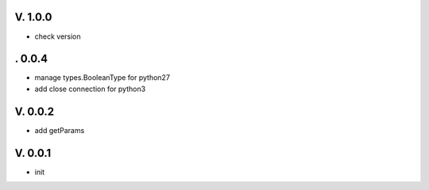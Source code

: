 V. 1.0.0
========

- check version

. 0.0.4
========

- manage types.BooleanType for python27
- add close connection for python3

V. 0.0.2
========

- add getParams

V. 0.0.1
========

- init
